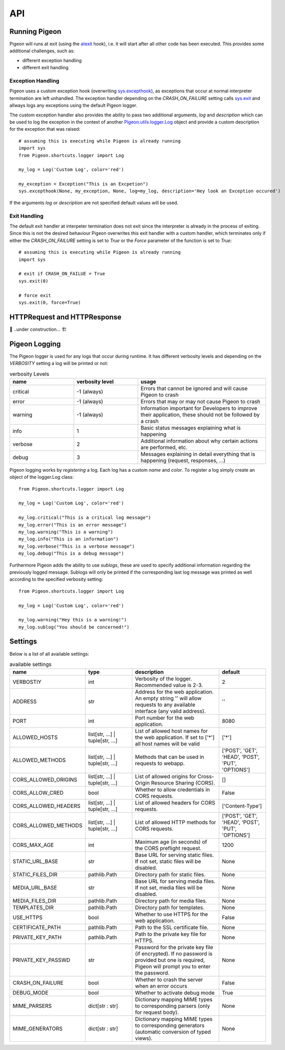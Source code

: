 API
===

Running Pigeon
--------------
Pigeon will runs at exit (using the `atexit`_ hook), i.e. it will start after all other code has been executed.
This provides some additional challenges, such as:

.. _atexit: https://docs.python.org/3/library/atexit.html

* different exception handling
* different exit handling

Exception Handling
******************
Pigeon uses a custom exception hook (overwriting `sys.excepthook`_), as exceptions that occur at normal interpreter termination are left unhandled.
The exception handler depending on the *CRASH_ON_FAILURE* setting calls `sys.exit`_ and
allways logs any exceptions using the default Pigeon logger.

The custom exception handler also provides the ability to pass two additional arguments, *log* and *description* which can
be used to log the exception in the context of another `Pigeon.utils.logger.Log`_ object and provide a custom description
for the exception that was raised::

    # assuming this is executing while Pigeon is already running
    import sys
    from Pigeon.shortcuts.logger import Log

    my_log = Log('Custom Log', color='red')

    my_exception = Exception("This is an Excpetion")
    sys.excepthook(None, my_exception, None, log=my_log, description='Hey look an Exception occured')

If the arguments *log* or *description* are not specified default values will be used.


.. _sys.excepthook: https://docs.python.org/3/library/sys.html#sys.excepthook
.. _sys.exit: https://docs.python.org/3/library/sys.html#sys.exit

Exit Handling
*************
The default exit handler at interpeter termination does not exit since the interpreter is already in the process of exiting.
Since this is not the desired behaviour Pigeon overwrites this exit handler with a custom handler, which terminates only if
either the *CRASH_ON_FAILURE* setting is set to *True* or the *Force* parameter of the function is set to *True*::

    # assuming this is executing while Pigeon is already running
    import sys

    # exit if CRASH_ON_FAILUE = True
    sys.exit(0)

    # force exit
    sys.exit(0, force=True)

.. _HTTPRequest and HTTPResponse:

HTTPRequest and HTTPResponse
----------------------------
🚧 ..under construction... 🏗️

.. _Pigeon.utils.logger.Log:

Pigeon Logging
--------------
The Pigeon logger is used for any logs that occur during runtime. It has different verbosity levels and depending on the
*VERBOSITY* setting a log will be printed or not:

.. list-table:: verbosity Levels
   :widths: 1 1 2
   :header-rows: 1

   * - name
     - verbosity level
     - usage
   * - critical
     - -1 (always)
     - Errors that cannot be ignored and will cause Pigeon to crash
   * - error
     - -1 (always)
     - Errors that may or may not cause Pigeon to crash
   * - warning
     - -1 (always)
     - Information important for Developers to improve their application, these should not be followed by a crash
   * - info
     - 1
     - Basic status messages explaining what is happening
   * - verbose
     - 2
     - Additional information about why certain actions are performed, etc.
   * - debug
     - 3
     - Messages explaining in detail everything that is happening (request, responses, ...)

Pigeon logging works by *registering* a log. Each log has a custom *name* and *color*. To register a log simply create
an object of the logger.Log class::

    from Pigeon.shortcuts.logger import Log

    my_log = Log('Custom Log', color='red')

    my_log.critical("This is a critical log message")
    my_log.error("This is an error message")
    my_log.warning("This is a warning")
    my_log.info("This is an information")
    my_log.verbose("This is a verbose message")
    my_log.debug("This is a debug message")

Furthermore Pigeon adds the ability to use *sublogs*, these are used to specify additional information regarding the
previously logged message. Sublogs will only be printed if the corresponding last log message was printed as well
according to the specified verbosity setting::

    from Pigeon.shortcuts.logger import Log

    my_log = Log('Custom Log', color='red')

    my_log.warning("Hey this is a warning!")
    my_log.sublog("You should be concerned!")

.. _api.settings:

Settings
--------
Below is a list of all available settings:

.. list-table:: available settings
   :widths: 1 1 2 1
   :header-rows: 1

   * - name
     - type
     - description
     - default
   * - VERBOSTIY
     - int
     - Verbosity of the logger. Recommended value is 2-3.
     - 2
   * - ADDRESS
     - str
     - Address for the web application. An empty string \'\' will allow requests to any available interface (any valid address).
     - \'\'
   * - PORT
     - int
     - Port number for the web application.
     - 8080
   * - ALLOWED_HOSTS
     - list[str, ...] | tuple[str, ...]
     - List of allowed host names for the web application. If set to [\'\*\'] all host names will be valid
     - [\'\*\']
   * - ALLOWED_METHODS
     - list[str, ...] | tuple[str, ...]
     - Methods that can be used in requests to webapp.
     - [\'POST\', \'GET\', \'HEAD\', \'POST\', \'PUT\', \'OPTIONS\']
   * - CORS_ALLOWED_ORIGINS
     - list[str, ...] | tuple[str, ...]
     - List of allowed origins for Cross-Origin Resource Sharing (CORS).
     - []
   * - CORS_ALLOW_CRED
     - bool
     - Whether to allow credentials in CORS requests.
     - False
   * - CORS_ALLOWED_HEADERS
     - list[str, ...] | tuple[str, ...]
     - List of allowed headers for CORS requests.
     - [\'Content-Type\']
   * - CORS_ALLOWED_METHODS
     - list[str, ...] | tuple[str, ...]
     - List of allowed HTTP methods for CORS requests.
     - [\'POST\', \'GET\', \'HEAD\', \'POST\', \'PUT\', \'OPTIONS\']
   * - CORS_MAX_AGE
     - int
     - Maximum age (in seconds) of the CORS preflight request.
     - 1200
   * - STATIC_URL_BASE
     - str
     - Base URL for serving static files. If not set, static files will be disabled.
     - None
   * - STATIC_FILES_DIR
     - pathlib.Path
     - Directory path for static files.
     - None
   * - MEDIA_URL_BASE
     - str
     - Base URL for serving media files. If not set, media files will be disabled.
     - None
   * - MEDIA_FILES_DIR
     - pathlib.Path
     - Directory path for media files.
     - None
   * - TEMPLATES_DIR
     - pathlib.Path
     - Directory path for templates.
     - None
   * - USE_HTTPS
     - bool
     - Whether to use HTTPS for the web application.
     - False
   * - CERTIFICATE_PATH
     - pathlib.Path
     - Path to the SSL certificate file.
     - None
   * - PRIVATE_KEY_PATH
     - pathlib.Path
     - Path to the private key file for HTTPS.
     - None
   * - PRIVATE_KEY_PASSWD
     - str
     - Password for the private key file (if encrypted). If no password is provided but one is required, Pigeon will prompt you to enter the password.
     - None
   * - CRASH_ON_FAILURE
     - bool
     - Whether to crash the server when an error occurs
     - False
   * - DEBUG_MODE
     - bool
     - Whether to activate debug mode
     - True
   * - MIME_PARSERS
     - dict[str : str]
     - Dictionary mapping MIME types to corresponding parsers (only for request body).
     - None
   * - MIME_GENERATORS
     - dict[str : str]
     - Dictionary mapping MIME types to corresponding generators (automatic conversion of typed views).
     - None
